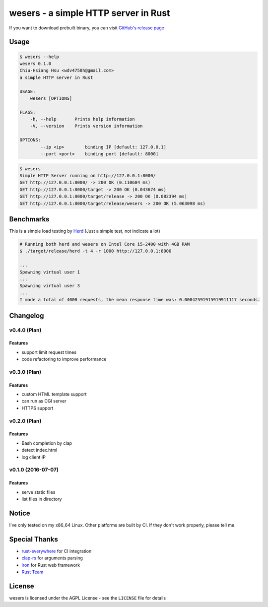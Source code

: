 ========================================
wesers - a simple HTTP server in Rust
========================================

If you want to download prebuilt binary,
you can visit `GitHub's release page <https://github.com/wdv4758h/wesers/releases>`_


Usage
========================================

.. code-block:: sh

    $ wesers --help
    wesers 0.1.0
    Chiu-Hsiang Hsu <wdv4758h@gmail.com>
    a simple HTTP server in Rust

    USAGE:
        wesers [OPTIONS]

    FLAGS:
        -h, --help       Prints help information
        -V, --version    Prints version information

    OPTIONS:
            --ip <ip>        binding IP [default: 127.0.0.1]
            --port <port>    binding port [default: 8000]


.. code-block:: sh

    $ wesers
    Simple HTTP Server running on http://127.0.0.1:8000/
    GET http://127.0.0.1:8000/ -> 200 OK (0.110684 ms)
    GET http://127.0.0.1:8000/target -> 200 OK (0.043674 ms)
    GET http://127.0.0.1:8000/target/release -> 200 OK (0.082394 ms)
    GET http://127.0.0.1:8000/target/release/wesers -> 200 OK (5.063098 ms)


Benchmarks
========================================

This is a simple load testing by `Herd <https://github.com/imjacobclark/Herd>`_
(Just a simple test, not indicate a lot)

.. code-block:: sh

    # Running both herd and wesers on Intel Core i5-2400 with 4GB RAM
    $ ./target/release/herd -t 4 -r 1000 http://127.0.0.1:8000

    ...
    Spawning virtual user 1
    ...
    Spawning virtual user 3
    ...
    I made a total of 4000 requests, the mean response time was: 0.00042591915919911117 seconds.



Changelog
========================================

v0.4.0 (Plan)
------------------------------

Features
++++++++++++++++++++

* support limit request times
* code refactoring to improve performance


v0.3.0 (Plan)
------------------------------

Features
++++++++++++++++++++

* custom HTML template support
* can run as CGI server
* HTTPS support


v0.2.0 (Plan)
------------------------------

Features
++++++++++++++++++++

* Bash completion by clap
* detect index.html
* log client IP


v0.1.0 (2016-07-07)
------------------------------

Features
++++++++++++++++++++

* serve static files
* list files in directory



Notice
========================================

I've only tested on my x86_64 Linux.
Other platforms are built by CI.
If they don't work properly, please tell me.



Special Thanks
========================================

* `rust-everywhere <https://github.com/japaric/rust-everywhere/>`_ for CI integration
* `clap-rs <https://github.com/kbknapp/clap-rs>`_ for arguments parsing
* `iron <https://github.com/iron/iron>`_ for Rust web framework
* `Rust Team <https://www.rust-lang.org/team.html>`_



License
========================================

wesers is licensed under the AGPL License - see the ``LICENSE`` file for details
